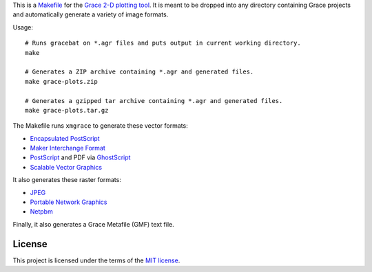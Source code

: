 This is a `<Makefile>`_ for the `Grace 2-D plotting tool`_.
It is meant to be dropped into any directory containing Grace projects
and automatically generate a variety of image formats.

.. _Grace 2-D plotting tool: http://plasma-gate.weizmann.ac.il/Grace/

Usage::

    # Runs gracebat on *.agr files and puts output in current working directory.
    make

    # Generates a ZIP archive containing *.agr and generated files.
    make grace-plots.zip

    # Generates a gzipped tar archive containing *.agr and generated files.
    make grace-plots.tar.gz


The Makefile runs ``xmgrace`` to generate these vector formats:

- `Encapsulated PostScript`_
- `Maker Interchange Format`_
- `PostScript`_ and PDF via `GhostScript`_
- `Scalable Vector Graphics`_

.. _Encapsulated PostScript: https://en.wikipedia.org/wiki/Encapsulated_PostScript
.. _Maker Interchange Format: https://en.wikipedia.org/wiki/Maker_Interchange_Format
.. _PostScript: https://en.wikipedia.org/wiki/PostScript
.. _Ghostscript: https://en.wikipedia.org/wiki/Ghostscript
.. _Scalable Vector Graphics: https://en.wikipedia.org/wiki/Scalable_Vector_Graphics

It also generates these raster formats:

- `JPEG`_
- `Portable Network Graphics`_
- `Netpbm`_

.. _Portable Network Graphics: https://en.wikipedia.org/wiki/Portable_Network_Graphics
.. _Netpbm: https://en.wikipedia.org/wiki/Netpbm
.. _JPEG: https://en.wikipedia.org/wiki/JPEG

Finally, it also generates a Grace Metafile (GMF) text file.

-------
License
-------

This project is licensed under the terms of the `MIT license`_.

.. _MIT license: LICENSE.txt
